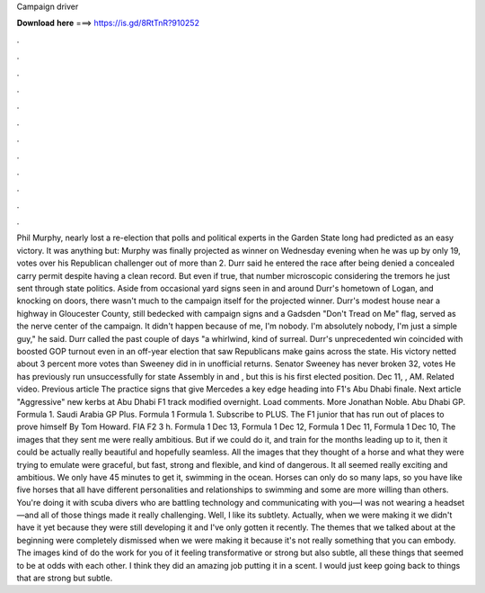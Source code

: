 Campaign driver

𝐃𝐨𝐰𝐧𝐥𝐨𝐚𝐝 𝐡𝐞𝐫𝐞 ===> https://is.gd/8RtTnR?910252

.

.

.

.

.

.

.

.

.

.

.

.

Phil Murphy, nearly lost a re-election that polls and political experts in the Garden State long had predicted as an easy victory. It was anything but: Murphy was finally projected as winner on Wednesday evening when he was up by only 19, votes over his Republican challenger out of more than 2. Durr said he entered the race after being denied a concealed carry permit despite having a clean record.
But even if true, that number microscopic considering the tremors he just sent through state politics. Aside from occasional yard signs seen in and around Durr's hometown of Logan, and knocking on doors, there wasn't much to the campaign itself for the projected winner. Durr's modest house near a highway in Gloucester County, still bedecked with campaign signs and a Gadsden "Don't Tread on Me" flag, served as the nerve center of the campaign. It didn't happen because of me, I'm nobody.
I'm absolutely nobody, I'm just a simple guy," he said. Durr called the past couple of days "a whirlwind, kind of surreal. Durr's unprecedented win coincided with boosted GOP turnout even in an off-year election that saw Republicans make gains across the state.
His victory netted about 3 percent more votes than Sweeney did in in unofficial returns. Senator Sweeney has never broken 32, votes He has previously run unsuccessfully for state Assembly in and , but this is his first elected position. Dec 11, , AM. Related video. Previous article The practice signs that give Mercedes a key edge heading into F1's Abu Dhabi finale.
Next article "Aggressive" new kerbs at Abu Dhabi F1 track modified overnight. Load comments. More Jonathan Noble. Abu Dhabi GP.
Formula 1. Saudi Arabia GP Plus. Formula 1 Formula 1. Subscribe to PLUS. The F1 junior that has run out of places to prove himself By Tom Howard.
FIA F2 3 h. Formula 1 Dec 13,  Formula 1 Dec 12,  Formula 1 Dec 11,  Formula 1 Dec 10,  The images that they sent me were really ambitious. But if we could do it, and train for the months leading up to it, then it could be actually really beautiful and hopefully seamless.
All the images that they thought of a horse and what they were trying to emulate were graceful, but fast, strong and flexible, and kind of dangerous.
It all seemed really exciting and ambitious. We only have 45 minutes to get it, swimming in the ocean. Horses can only do so many laps, so you have like five horses that all have different personalities and relationships to swimming and some are more willing than others. You're doing it with scuba divers who are battling technology and communicating with you—I was not wearing a headset—and all of those things made it really challenging.
Well, I like its subtlety. Actually, when we were making it we didn't have it yet because they were still developing it and I've only gotten it recently. The themes that we talked about at the beginning were completely dismissed when we were making it because it's not really something that you can embody.
The images kind of do the work for you of it feeling transformative or strong but also subtle, all these things that seemed to be at odds with each other. I think they did an amazing job putting it in a scent. I would just keep going back to things that are strong but subtle.